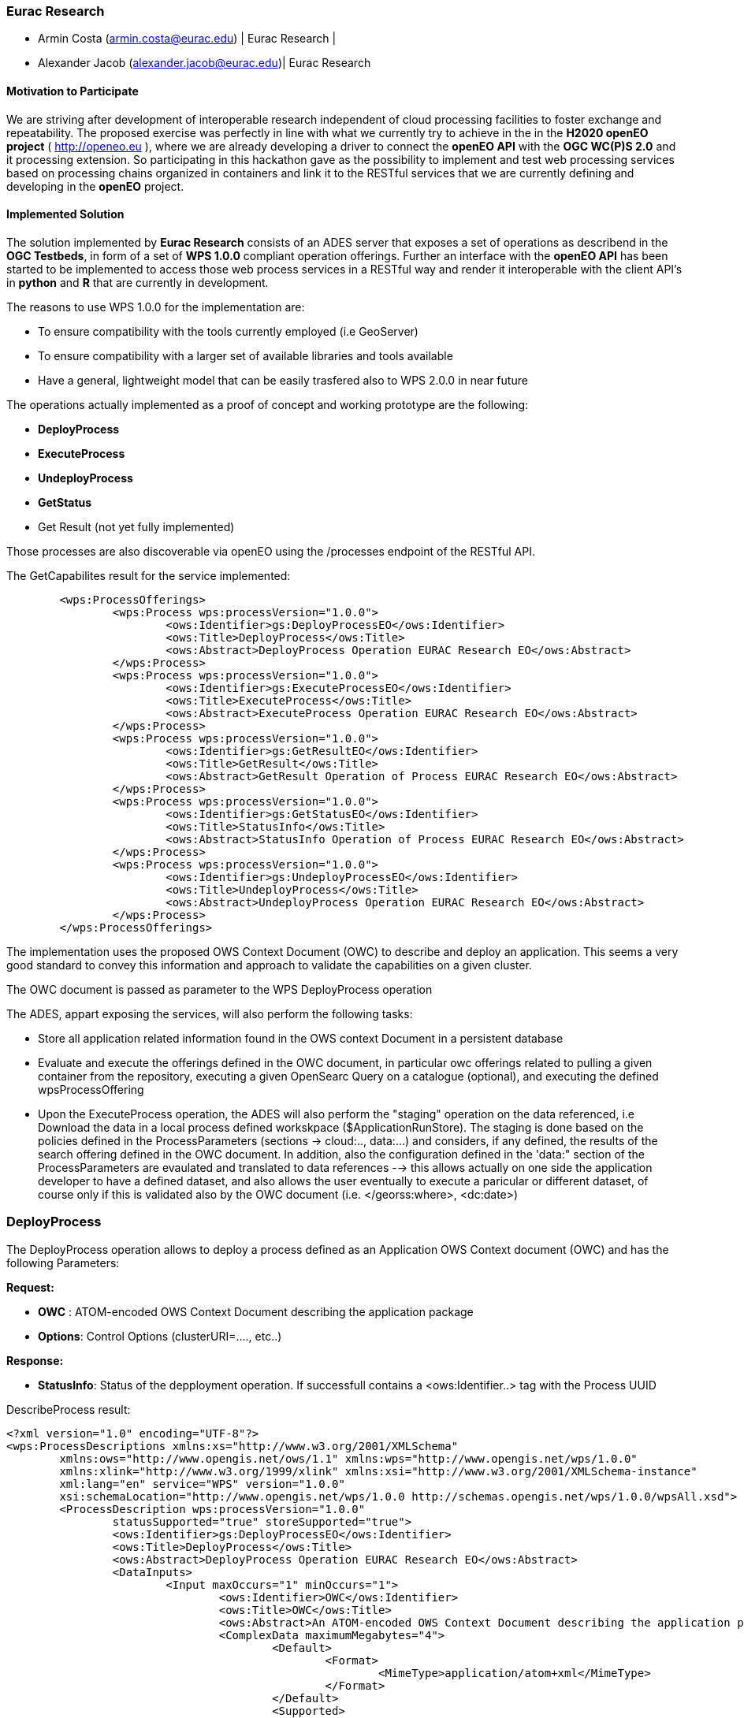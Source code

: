 [[Eurac]]
=== Eurac Research

// Please provide content under the headlines given below. Please delete the instructions. At the bottom, you find some instructions on ASCIIDOC.

// Please provide the name of all people you would like to have included in the list of contributing authors on top, following the pattern below:
//Ingo Simonis | OGC
 - Armin Costa (armin.costa@eurac.edu) | Eurac Research | 
 - Alexander Jacob (alexander.jacob@eurac.edu)| Eurac Research

==== Motivation to Participate
// please describe briefly why you participated

We are striving after development of interoperable research independent of cloud processing facilities to foster exchange and repeatability.
The proposed exercise was perfectly in line with what we currently try to achieve in the in the *H2020 openEO project* ( http://openeo.eu ), where we are already developing a driver to connect the *openEO API* with the *OGC WC(P)S 2.0* and it processing extension. So participating in this hackathon gave as the possibility to implement and test web processing services based on processing chains organized in containers and link it to the RESTful services that we are currently defining and developing in the *openEO* project.

==== Implemented Solution
// please describe your implemented solution here. Provide as much detail as you think reasonable.



The solution implemented by *Eurac Research* consists of an ADES server that exposes a set of operations as describend in the *OGC Testbeds*, in form of a set of *WPS 1.0.0* compliant operation offerings.
Further an interface with the *openEO API* has been started to be implemented to access those web process services in a RESTful way and render it interoperable with the client API's in *python* and *R* that are currently in development.

The reasons to use WPS 1.0.0 for the implementation are:

- To ensure compatibility with the tools currently employed (i.e GeoServer)
- To ensure compatibility with a larger set of available libraries and tools available
- Have a general, lightweight model that can be easily trasfered also to WPS 2.0.0 in near future


The operations actually implemented as a proof of concept and working prototype are the following:

- **DeployProcess**
- **ExecuteProcess**
- **UndeployProcess**
- **GetStatus**
- Get Result (not yet fully implemented)

Those processes are also discoverable via openEO using the /processes endpoint of the RESTful API. 



The GetCapabilites result for the service implemented:
[source,xml]
----
	<wps:ProcessOfferings>
		<wps:Process wps:processVersion="1.0.0">
			<ows:Identifier>gs:DeployProcessEO</ows:Identifier>
			<ows:Title>DeployProcess</ows:Title>
			<ows:Abstract>DeployProcess Operation EURAC Research EO</ows:Abstract>
		</wps:Process>
		<wps:Process wps:processVersion="1.0.0">
			<ows:Identifier>gs:ExecuteProcessEO</ows:Identifier>
			<ows:Title>ExecuteProcess</ows:Title>
			<ows:Abstract>ExecuteProcess Operation EURAC Research EO</ows:Abstract>
		</wps:Process>
		<wps:Process wps:processVersion="1.0.0">
			<ows:Identifier>gs:GetResultEO</ows:Identifier>
			<ows:Title>GetResult</ows:Title>
			<ows:Abstract>GetResult Operation of Process EURAC Research EO</ows:Abstract>
		</wps:Process>
		<wps:Process wps:processVersion="1.0.0">
			<ows:Identifier>gs:GetStatusEO</ows:Identifier>
			<ows:Title>StatusInfo</ows:Title>
			<ows:Abstract>StatusInfo Operation of Process EURAC Research EO</ows:Abstract>
		</wps:Process>
		<wps:Process wps:processVersion="1.0.0">
			<ows:Identifier>gs:UndeployProcessEO</ows:Identifier>
			<ows:Title>UndeployProcess</ows:Title>
			<ows:Abstract>UndeployProcess Operation EURAC Research EO</ows:Abstract>
		</wps:Process>
	</wps:ProcessOfferings>
----


The implementation uses the proposed OWS Context Document (OWC) to describe and deploy an application. This seems a very good standard to convey this information and approach to validate the capabilities on a given cluster.

The OWC document is passed as parameter to the WPS DeployProcess operation

The ADES, appart exposing the services, will also perform the following tasks:

- Store all application related information found in the OWS context Document in a persistent database
- Evaluate and execute the offerings defined in the OWC document, in particular owc offerings related to pulling a given container from the repository, executing a given OpenSearc Query on a catalogue (optional), and executing the defined wpsProcessOffering
- Upon the ExecuteProcess operation, the ADES will also perform the "staging" operation on the data referenced, i.e Download the data in a local process defined workskpace ($ApplicationRunStore). The staging is done based on the policies defined in the ProcessParameters (sections -> cloud:.., data:...) and considers, if any defined, the results of the search offering defined in the OWC document. In addition, also the configuration defined in the 'data:" section of the ProcessParameters are evaulated and translated to data references --> this allows actually on one side the application developer to have a defined dataset, and also allows the user eventually to execute a paricular or different dataset, of course only if this is validated also by the OWC document (i.e. </georss:where>, <dc:date>)





### DeployProcess


The DeployProcess operation allows to deploy a process defined as an Application OWS Context document (OWC) and has the following Parameters:

**Request:**

- **OWC** : ATOM-encoded OWS Context Document describing the application package
- **Options**: Control Options (clusterURI=...., etc..)

**Response:**

- **StatusInfo**: Status of the depployment operation. If successfull contains a <ows:Identifier..> tag with the Process UUID  


DescribeProcess result:
[source,xml]
----
<?xml version="1.0" encoding="UTF-8"?>
<wps:ProcessDescriptions xmlns:xs="http://www.w3.org/2001/XMLSchema"
	xmlns:ows="http://www.opengis.net/ows/1.1" xmlns:wps="http://www.opengis.net/wps/1.0.0"
	xmlns:xlink="http://www.w3.org/1999/xlink" xmlns:xsi="http://www.w3.org/2001/XMLSchema-instance"
	xml:lang="en" service="WPS" version="1.0.0"
	xsi:schemaLocation="http://www.opengis.net/wps/1.0.0 http://schemas.opengis.net/wps/1.0.0/wpsAll.xsd">
	<ProcessDescription wps:processVersion="1.0.0"
		statusSupported="true" storeSupported="true">
		<ows:Identifier>gs:DeployProcessEO</ows:Identifier>
		<ows:Title>DeployProcess</ows:Title>
		<ows:Abstract>DeployProcess Operation EURAC Research EO</ows:Abstract>
		<DataInputs>
			<Input maxOccurs="1" minOccurs="1">
				<ows:Identifier>OWC</ows:Identifier>
				<ows:Title>OWC</ows:Title>
				<ows:Abstract>An ATOM-encoded OWS Context Document describing the application package</ows:Abstract>
				<ComplexData maximumMegabytes="4">
					<Default>
						<Format>
							<MimeType>application/atom+xml</MimeType>
						</Format>
					</Default>
					<Supported>
						<Format>
							<MimeType>application/atom+xml</MimeType>
						</Format>
						<Format>
							<MimeType>application/xml</MimeType>
						</Format>
						<Format>
							<MimeType>text/xml</MimeType>
						</Format>
					</Supported>
				</ComplexData>
			</Input>
			<Input maxOccurs="1" minOccurs="1">
				<ows:Identifier>Options</ows:Identifier>
				<ows:Title>Options</ows:Title>
				<ows:Abstract>Control Options</ows:Abstract>
				<LiteralData>
					<ows:AnyValue />
				</LiteralData>
			</Input>
		</DataInputs>
		<ProcessOutputs>
			<Output>
				<ows:Identifier>DeployResponse</ows:Identifier>
				<ows:Title>DeployResponse</ows:Title>
				<ComplexOutput>
					<Default>
						<Format>
							<MimeType>text/xml</MimeType>
						</Format>
					</Default>
					<Supported>
						<Format>
							<MimeType>text/xml</MimeType>
						</Format>
					</Supported>
				</ComplexOutput>
			</Output>
		</ProcessOutputs>
	</ProcessDescription>
</wps:ProcessDescriptions>
----

The ProcessIdentifier UUID returned, if valid, is usable for subsequent ExecuteProcess and UndeployProcess operations



### ExecuteProcess


Once an application has been deployed and a valid UUID ProcessIdentifier is available, the ExecuteProcess operation allows to execute the applicaction by means of additional, process specific parameters defined in a JSON format.


The parameters for the operation are the following:

**Request:**

- **ProcessInstanceIdentifier:** Identifier of the process instance to be executed (UUID)
- **ProcessParameters:** Parameters for the Process in JSON format
- **Options:** Control Options (mode=sync|async, etc..)

The ProcessParameters are organized in the following sections and contain a defined set of switches and configurations applicable to a process:

- **cloud:** Cloud specific parameters (ex. Amount of requested resources, Maximum amount to be spent, Timeout policy for killing a process, Scheduler used, etc.)
- **container:** Parameters which are specific to the environment and job scheduler used (eg. docker, kubernetes, Apache Hadoop, etc..). 
- **application:** Parameters specific to the application deployed inside a container, which in the simplest general case is the path to the Application entry point (script)
- **data:** Data reference passed to the application. If null, the data referece is adopted by the results of the search offering in the OWC document (code=http://www.opengis.net/spec/owc-atom/1.0/opensearch).

Here is a sample for the ProcessParameters: 
**ProcessParameters:**
[source,json]
----
{
	"cloud":"ncpu=4, environment=docker, exec_policy=parallel",
	"container":"-t --rm -v $ApplicationRunStore:/home/adesuser/data/ -e INPUT_IMAGE=$Data",
	"application":"/home/adesuser/processing_scripts/run.sh",
	"data":"S2B_MSIL1C_20180417T102019_N0206_R065_T32TPP_20180417T140522.zip"
}
----
Both variables $ApplicationRunStore and $Data are possible placeholders and are replaced at runtime by the ADES application.

The variable **$ApplicationRunStore** is a path placeholder and consists in this case of the dedicated working directory assigned automatically by the ADES to a given process instance.

The variable **$Data** is a placeholder for the data referenced by the user, or by a search offering operation defined in the OWC document (code=http://www.opengis.net/spec/owc-atom/1.0/opensearch)

**Response:**

- **StatusInfo** Execute Response with Status and JobID elements


If the request is validated and executed sucessfully the response includes an indentifier of the job executed (JobID)

In the case where a process is executed in parallel on a larger set of files, the response includes a list of JobIDs. This is convenient so that a GetStatus($JobID) operation can be executed on each single child process.




==== Proposed Alternatives
// if you have any recommendations on other solutions, please describe them here

==== Experiences with AP & ADES
// please describe your experiences with the Application Package and the Application Deployment and Execution Service here.

==== Other Impressions & Recommendations
// whatever other impressions, recommendations etc. you have, please put them here


